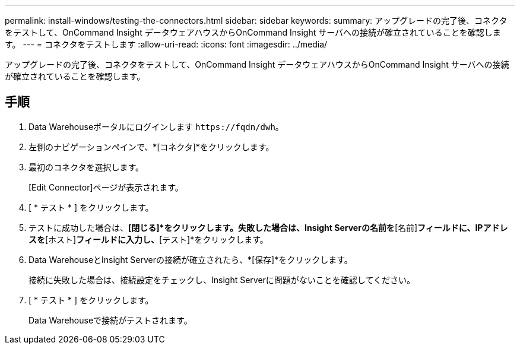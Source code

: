 ---
permalink: install-windows/testing-the-connectors.html 
sidebar: sidebar 
keywords:  
summary: アップグレードの完了後、コネクタをテストして、OnCommand Insight データウェアハウスからOnCommand Insight サーバへの接続が確立されていることを確認します。 
---
= コネクタをテストします
:allow-uri-read: 
:icons: font
:imagesdir: ../media/


[role="lead"]
アップグレードの完了後、コネクタをテストして、OnCommand Insight データウェアハウスからOnCommand Insight サーバへの接続が確立されていることを確認します。



== 手順

. Data Warehouseポータルにログインします `+https://fqdn/dwh+`。
. 左側のナビゲーションペインで、*[コネクタ]*をクリックします。
. 最初のコネクタを選択します。
+
[Edit Connector]ページが表示されます。

. [ * テスト * ] をクリックします。
. テストに成功した場合は、*[閉じる]*をクリックします。失敗した場合は、Insight Serverの名前を*[名前]*フィールドに、IPアドレスを*[ホスト]*フィールドに入力し、*[テスト]*をクリックします。
. Data WarehouseとInsight Serverの接続が確立されたら、*[保存]*をクリックします。
+
接続に失敗した場合は、接続設定をチェックし、Insight Serverに問題がないことを確認してください。

. [ * テスト * ] をクリックします。
+
Data Warehouseで接続がテストされます。


